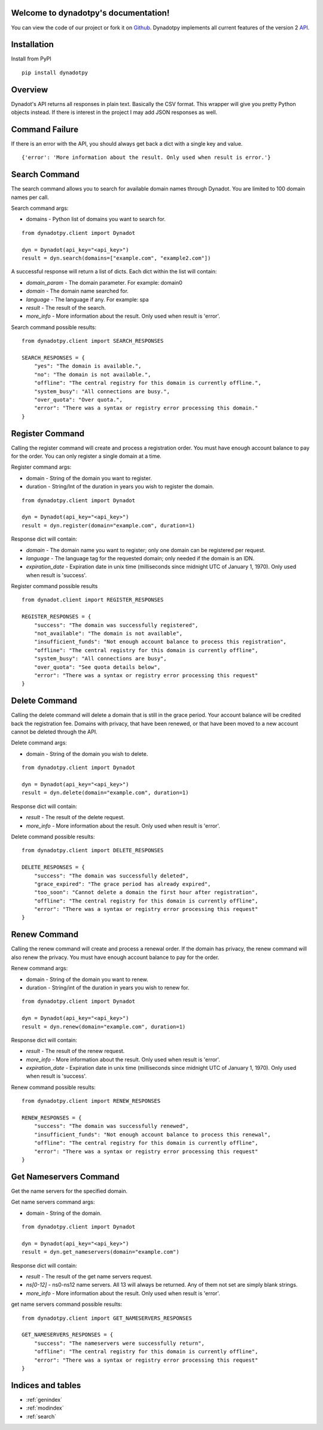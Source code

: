 .. django-braces documentation master file, created by
   sphinx-quickstart on Wed Dec 12 16:38:44 2012.
   You can adapt this file completely to your liking, but it should at least
   contain the root `toctree` directive.

Welcome to dynadotpy's documentation!
=========================================

You can view the code of our project or fork it on `Github`_. Dynadotpy implements all current features of the version 2 `API`_.


Installation
============
Install from PyPI

::

    pip install dynadotpy


Overview
========

Dynadot's API returns all responses in plain text. Basically the CSV format. This wrapper will
give you pretty Python objects instead. If there is interest in the project I may add JSON
responses as well.


Command Failure
===============

If there is an error with the API, you should always get back a dict with a single key and value.

::

    {'error': 'More information about the result. Only used when result is error.'}


Search Command
==============

The search command allows you to search for available domain names through Dynadot. You are
limited to 100 domain names per call.

Search command args:

* domains - Python list of domains you want to search for.

::

    from dynadotpy.client import Dynadot

    dyn = Dynadot(api_key="<api_key>")
    result = dyn.search(domains=["example.com", "example2.com"])

A successful response will return a list of dicts. Each dict within the list will contain:

* `domain_param` - The domain parameter. For example: domain0
* `domain` - The domain name searched for.
* `language` - The language if any. For example: spa
* `result` - The result of the search.
* `more_info` - More information about the result. Only used when result is 'error'.

Search command possible results:

::

    from dynadotpy.client import SEARCH_RESPONSES

    SEARCH_RESPONSES = {
        "yes": "The domain is available.",
        "no": "The domain is not available.",
        "offline": "The central registry for this domain is currently offline.",
        "system_busy": "All connections are busy.",
        "over_quota": "Over quota.",
        "error": "There was a syntax or registry error processing this domain."
    }


Register Command
================

Calling the register command will create and process a registration order. You must have
enough account balance to pay for the order. You can only register a single domain at a time.

Register command args:

* domain - String of the domain you want to register.
* duration - String/Int of the duration in years you wish to register the domain.

::

    from dynadotpy.client import Dynadot

    dyn = Dynadot(api_key="<api_key>")
    result = dyn.register(domain="example.com", duration=1)

Response dict will contain:

* `domain` - The domain name you want to register; only one domain can be registered per request.
* `language` - The language tag for the requested domain; only needed if the domain is an IDN.
* `expiration_date` - Expiration date in unix time (milliseconds since midnight UTC of January 1, 1970). Only used when result is 'success'.

Register command possible results

::

    from dynadot.client import REGISTER_RESPONSES

    REGISTER_RESPONSES = {
        "success": "The domain was successfully registered",
        "not_available": "The domain is not available",
        "insufficient_funds": "Not enough account balance to process this registration",
        "offline": "The central registry for this domain is currently offline",
        "system_busy": "All connections are busy",
        "over_quota": "See quota details below",
        "error": "There was a syntax or registry error processing this request"
    }


Delete Command
==============

Calling the delete command will delete a domain that is still in the grace period. Your
account balance will be credited back the registration fee. Domains with privacy, that
have been renewed, or that have been moved to a new account cannot be deleted through the API.

Delete command args:

* domain - String of the domain you wish to delete.

::

    from dynadotpy.client import Dynadot

    dyn = Dynadot(api_key="<api_key>")
    result = dyn.delete(domain="example.com", duration=1)

Response dict will contain:

* `result` - The result of the delete request.
* `more_info` - More information about the result. Only used when result is 'error'.

Delete command possible results:

::

    from dynadotpy.client import DELETE_RESPONSES

    DELETE_RESPONSES = {
        "success": "The domain was successfully deleted",
        "grace_expired": "The grace period has already expired",
        "too_soon": "Cannot delete a domain the first hour after registration",
        "offline": "The central registry for this domain is currently offline",
        "error": "There was a syntax or registry error processing this request"
    }


Renew Command
=============

Calling the renew command will create and process a renewal order. If the domain has privacy,
the renew command will also renew the privacy. You must have enough account balance to pay
for the order.

Renew command args:

* domain - String of the domain you want to renew.
* duration - String/int of the duration in years you wish to renew for.

::

    from dynadotpy.client import Dynadot

    dyn = Dynadot(api_key="<api_key>")
    result = dyn.renew(domain="example.com", duration=1)

Response dict will contain:

* `result` - The result of the renew request.
* `more_info` - More information about the result. Only used when result is 'error'.
* `expiration_date` - Expiration date in unix time (milliseconds since midnight UTC of January 1, 1970). Only used when result is 'success'.

Renew command possible results:

::

    from dynadotpy.client import RENEW_RESPONSES

    RENEW_RESPONSES = {
        "success": "The domain was successfully renewed",
        "insufficient_funds": "Not enough account balance to process this renewal",
        "offline": "The central registry for this domain is currently offline",
        "error": "There was a syntax or registry error processing this request"
    }


Get Nameservers Command
=======================

Get the name servers for the specified domain.

Get name servers command args:

* domain - String of the domain.

::

    from dynadotpy.client import Dynadot

    dyn = Dynadot(api_key="<api_key>")
    result = dyn.get_nameservers(domain="example.com")

Response dict will contain:

* `result` - The result of the get name servers request.
* `ns[0-12]` - ns0-ns12 name servers. All 13 will always be returned. Any of them not set are simply blank strings.
* `more_info` - More information about the result. Only used when result is 'error'.

get name servers command possible results:

::

    from dynadotpy.client import GET_NAMESERVERS_RESPONSES

    GET_NAMESERVERS_RESPONSES = {
        "success": "The nameservers were successfully return",
        "offline": "The central registry for this domain is currently offline",
        "error": "There was a syntax or registry error processing this request"
    }


Indices and tables
==================

* :ref:`genindex`
* :ref:`modindex`
* :ref:`search`


.. _Github: https://github.com/brack3t/dynadotpy
.. _Dynadot: http://dynadot.com
.. _API: https://www.dynadot.com/domain/api2.html
